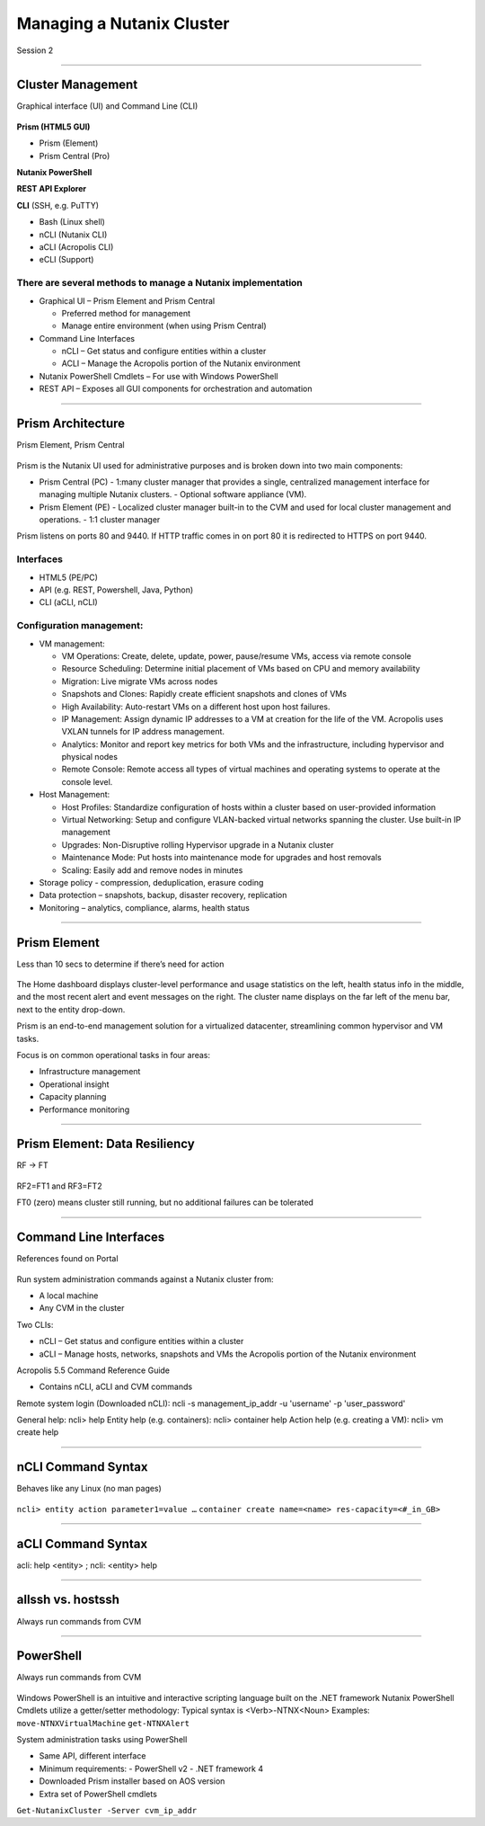 .. Adding labels to the beginning of your lab is helpful for linking to the lab from other pages
.. _Managing_a_Nutanix_Cluster_1:

--------------------------
Managing a Nutanix Cluster
--------------------------

Session 2

-----------------------------------------------------

Cluster Management
++++++++++++++++++++++++

Graphical interface (UI) and Command Line (CLI)

.. figure:: images/ClusterManagement.png


**Prism (HTML5 GUI)**

- Prism (Element)

- Prism Central (Pro)

**Nutanix PowerShell**

**REST API Explorer**

**CLI** (SSH, e.g. PuTTY)

- Bash (Linux shell)

- nCLI  (Nutanix CLI)

- aCLI (Acropolis CLI)

- eCLI (Support)


There are several methods to manage a Nutanix implementation
""""""""""""""""""""""""""""""""""""""""""""""""""""""""""""


- Graphical UI – Prism Element and Prism Central

  - Preferred method for management
  - Manage entire environment (when using Prism Central)

- Command Line Interfaces

  - nCLI – Get status and configure entities within a cluster
  - ACLI – Manage the Acropolis portion of the Nutanix environment

- Nutanix PowerShell Cmdlets – For use with Windows PowerShell

- REST API – Exposes all GUI components for orchestration and automation


-----------------------------------------------------


Prism Architecture
++++++++++++++++++

Prism Element, Prism Central

.. figure:: images/PrismArchitecture.png

Prism is the Nutanix UI used for administrative purposes and is broken down into two main components:

- Prism Central (PC)
  - 1:many cluster manager that provides a single, centralized management interface for managing multiple Nutanix clusters.  
  - Optional software appliance (VM).
- Prism Element (PE)
  - Localized cluster manager built-in to the CVM and used for local cluster management and operations.  
  - 1:1 cluster manager

Prism listens on ports 80 and 9440. If HTTP traffic comes in on port 80 it is redirected to HTTPS on port 9440.

Interfaces
""""""""""

- HTML5 (PE/PC)
- API (e.g. REST, Powershell, Java, Python)
- CLI (aCLI, nCLI)

Configuration management:
"""""""""""""""""""""""""

- VM management:


  - VM Operations: Create, delete, update, power, pause/resume VMs, access via remote console
  - Resource Scheduling: Determine initial placement of VMs based on CPU and memory availability
  - Migration: Live migrate VMs across nodes
  - Snapshots and Clones: Rapidly create efficient snapshots and clones of VMs
  - High Availability: Auto-restart VMs on a different host upon host failures.
  - IP Management: Assign dynamic IP addresses to a VM at creation for the life of the VM. Acropolis uses VXLAN tunnels for IP address management.
  - Analytics: Monitor and report key metrics for both VMs and the infrastructure, including hypervisor and physical nodes
  - Remote Console: Remote access all types of virtual machines and operating systems to operate at the console level.


- Host Management:

  - Host Profiles: Standardize configuration of hosts within a cluster based on user-provided information
  - Virtual Networking: Setup and configure VLAN-backed virtual networks spanning the cluster. Use built-in IP management
  - Upgrades: Non-Disruptive rolling Hypervisor upgrade in a Nutanix cluster
  - Maintenance Mode: Put hosts into maintenance mode for upgrades and host removals
  - Scaling: Easily add and remove nodes in minutes


- Storage policy - compression, deduplication, erasure coding
- Data protection – snapshots, backup, disaster recovery, replication
- Monitoring – analytics, compliance, alarms, health status







-----------------------------------------------------


Prism Element
++++++++++++++++++++++++

Less than 10 secs to determine if there’s need for action

.. figure:: images/PrismElement.png


The Home dashboard displays cluster-level performance and usage statistics on the left, health status info in the middle, and the most recent alert and event messages on the right.  The cluster name displays on the far left of the menu bar, next to the entity drop-down.

Prism is an end-to-end management solution for a virtualized datacenter, streamlining common hypervisor and VM tasks.

Focus is on common operational tasks in four areas:

- Infrastructure management
- Operational insight
- Capacity planning
- Performance monitoring





-----------------------------------------------------


Prism Element: Data Resiliency
++++++++++++++++++++++++++++++++++++++++

RF -> FT

.. figure:: images/PrismElementDataResiliency.png

RF2=FT1 and RF3=FT2

FT0 (zero) means cluster still running, but no additional failures can be tolerated


-----------------------------------------------------


Command Line Interfaces
++++++++++++++++++++++++

References found on Portal

.. figure:: images/CommandLineInterfaces.png


Run system administration commands against a Nutanix cluster from:

- A local machine

- Any CVM in the cluster

Two CLIs:

- nCLI – Get status and configure entities within a cluster

- aCLI – Manage hosts, networks, snapshots and VMs the Acropolis portion of the Nutanix environment


Acropolis 5.5 Command Reference Guide

- Contains nCLI, aCLI and CVM commands

Remote system login (Downloaded nCLI): ncli -s management_ip_addr -u 'username' -p 'user_password'

General help: ncli> help
Entity help (e.g. containers): ncli> container help
Action help (e.g. creating a VM): ncli> vm create help




-----------------------------------------------------


nCLI Command Syntax
++++++++++++++++++++++++

Behaves like any Linux (no man pages)

.. figure:: images/nCLICommandSyntax.png


``ncli> entity action parameter1=value …``
``container create name=<name> res-capacity=<#_in_GB>``



-----------------------------------------------------


aCLI Command Syntax
++++++++++++++++++++++++

acli: help <entity> ; ncli: <entity> help

.. figure:: images/aCLICommandSyntax.png





-----------------------------------------------------


allssh vs. hostssh
++++++++++++++++++++++++

Always run commands from CVM

.. figure:: images/allsshvshostssh.png




-----------------------------------------------------


PowerShell
++++++++++++++++++++++++

Always run commands from CVM

.. figure:: images/powershell.png


Windows PowerShell is an intuitive and interactive scripting language built on the .NET framework
Nutanix PowerShell Cmdlets utilize a getter/setter methodology:
Typical syntax is  <Verb>-NTNX<Noun>
Examples:
``move-NTNXVirtualMachine``
``get-NTNXAlert``


System administration tasks using PowerShell

- Same API, different interface

- Minimum requirements:
  - PowerShell v2
  - .NET framework 4

- Downloaded Prism installer based on AOS version
- Extra set of PowerShell cmdlets 

``Get-NutanixCluster -Server cvm_ip_addr``















